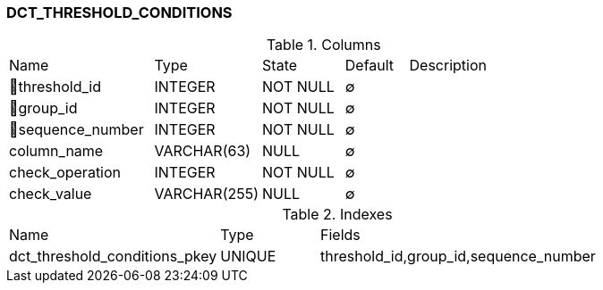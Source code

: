 [[t-dct-threshold-conditions]]
=== DCT_THRESHOLD_CONDITIONS



.Columns
[cols="23,17,13,10,37a"]
|===
|Name|Type|State|Default|Description
|🔑threshold_id
|INTEGER
|NOT NULL
|∅
|

|🔑group_id
|INTEGER
|NOT NULL
|∅
|

|🔑sequence_number
|INTEGER
|NOT NULL
|∅
|

|column_name
|VARCHAR(63)
|NULL
|∅
|

|check_operation
|INTEGER
|NOT NULL
|∅
|

|check_value
|VARCHAR(255)
|NULL
|∅
|
|===

.Indexes
[cols="32,15,53a"]
|===
|Name|Type|Fields
|dct_threshold_conditions_pkey
|UNIQUE
|threshold_id,group_id,sequence_number

|===
